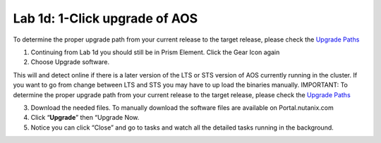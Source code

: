 .. _1_click_upgrade:

---------------------------------------------------------
Lab 1d: 1-Click upgrade of AOS
---------------------------------------------------------

.. note::

To determine the proper upgrade path from your current release to the target release, please check the `Upgrade Paths <https://portal.nutanix.com/#/page/upgradePaths>`_

1. Continuing from Lab 1d you should still be in Prism Element. Click the Gear Icon again
2. Choose Upgrade software.

.. note::

This will and detect online if there is a later version of the LTS or STS version of AOS currently running in the cluster. If you want to go from change between LTS and STS you may have to up load the binaries manually. IMPORTANT: To determine the proper upgrade path from your current release to the target release, please check the `Upgrade Paths <https://portal.nutanix.com/#/page/upgradePaths>`_

3. Download the needed files. To manually download the software files are available on Portal.nutanix.com
4. Click “**Upgrade**” then “Upgrade Now.
5. Notice you can click “Close” and go to tasks and watch all the detailed tasks running in the background.
